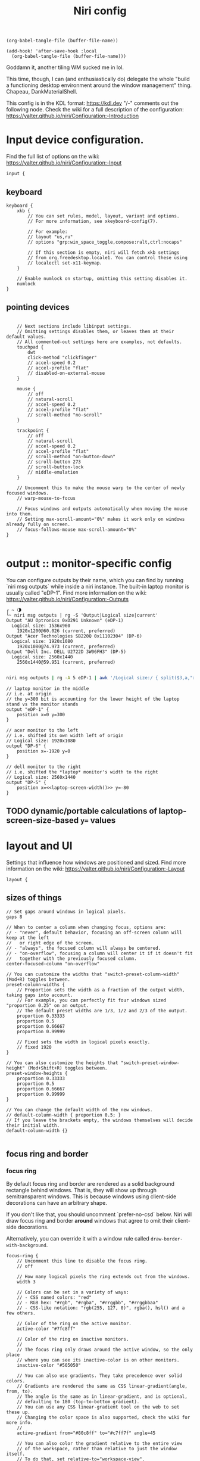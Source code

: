 #+title: Niri config

#+begin_src elisp :results none
(org-babel-tangle-file (buffer-file-name))
#+end_src

#+begin_src elisp :results none
(add-hook! 'after-save-hook :local
  (org-babel-tangle-file (buffer-file-name)))
#+end_src

Goddamn it, another tiling WM sucked me in lol.

This time, though, I can (and enthusiastically do) delegate the whole "build a functioning desktop environment around the window management" thing. Chapeau, DankMaterialShell.

This config is in the KDL format: https://kdl.dev
"/-" comments out the following node.
Check the wiki for a full description of the configuration: https://yalter.github.io/niri/Configuration:-Introduction

* Input device configuration.
Find the full list of options on the wiki:
 https://yalter.github.io/niri/Configuration:-Input
#+begin_src kdl :tangle config.kdl
input {
#+end_src
** keyboard
#+begin_src kdl :tangle config.kdl
    keyboard {
        xkb {
            // You can set rules, model, layout, variant and options.
            // For more information, see xkeyboard-config(7).

            // For example:
            // layout "us,ru"
            // options "grp:win_space_toggle,compose:ralt,ctrl:nocaps"

            // If this section is empty, niri will fetch xkb settings
            // from org.freedesktop.locale1. You can control these using
            // localectl set-x11-keymap.
        }

        // Enable numlock on startup, omitting this setting disables it.
        numlock
    }
#+end_src
** pointing devices
#+begin_src kdl :tangle config.kdl

    // Next sections include libinput settings.
    // Omitting settings disables them, or leaves them at their default values.
    // All commented-out settings here are examples, not defaults.
    touchpad {
        dwt
        click-method "clickfinger"
        // accel-speed 0.2
        // accel-profile "flat"
        // disabled-on-external-mouse
    }

    mouse {
        // off
        // natural-scroll
        // accel-speed 0.2
        // accel-profile "flat"
        // scroll-method "no-scroll"
    }

    trackpoint {
        // off
        // natural-scroll
        // accel-speed 0.2
        // accel-profile "flat"
        // scroll-method "on-button-down"
        // scroll-button 273
        // scroll-button-lock
        // middle-emulation
    }

    // Uncomment this to make the mouse warp to the center of newly focused windows.
    // warp-mouse-to-focus

    // Focus windows and outputs automatically when moving the mouse into them.
    // Setting max-scroll-amount="0%" makes it work only on windows already fully on screen.
    // focus-follows-mouse max-scroll-amount="0%"
}

#+end_src

* output :: monitor-specific config
You can configure outputs by their name, which you can find
by running `niri msg outputs` while inside a niri instance.
The built-in laptop monitor is usually called "eDP-1".
Find more information on the wiki: https://yalter.github.io/niri/Configuration:-Outputs

#+begin_src :tangle no
┌ ~ 🌗
└➣ niri msg outputs | rg -S 'Output|Logical size|current'
Output "AU Optronics 0xD291 Unknown" (eDP-1)
  Logical size: 1536x960
    1920x1200@60.026 (current, preferred)
Output "Acer Technologies SB220Q 0x11102304" (DP-6)
  Logical size: 1920x1080
    1920x1080@74.973 (current, preferred)
Output "Dell Inc. DELL U2722D 3W06FH3" (DP-5)
  Logical size: 2560x1440
    2560x1440@59.951 (current, preferred)

#+end_src

#+NAME: laptop-screen-width
#+begin_src bash :tangle no :results tangle
niri msg outputs | rg -A 5 eDP-1 | awk '/Logical size:/ { split($3,a,"x"); print a[1] }' | tr -d "\n"
#+end_src


#+begin_src kdl :tangle config.kdl
// laptop monitor in the middle
// i.e. at origin
// the y=300 bit is accounting for the lower height of the laptop stand vs the monitor stands
output "eDP-1" {
    position x=0 y=300
}

// acer monitor to the left
// i.e. shifted its own width left of origin
// Logical size: 1920x1080
output "DP-6" {
    position x=-1920 y=0
}

// dell monitor to the right
// i.e. shifted the *laptop* monitor's width to the right
// Logical size: 2560x1440
output "DP-5" {
    position x=<<laptop-screen-width()>> y=-80
}
#+end_src

** TODO dynamic/portable calculations of laptop-screen-size-based ~y=~ values

* layout and UI
Settings that influence how windows are positioned and sized.
Find more information on the wiki: https://yalter.github.io/niri/Configuration:-Layout
#+begin_src kdl :tangle config.kdl
layout {
#+end_src
** sizes of things
#+begin_src kdl :tangle config.kdl
    // Set gaps around windows in logical pixels.
    gaps 8

    // When to center a column when changing focus, options are:
    // - "never", default behavior, focusing an off-screen column will keep at the left
    //   or right edge of the screen.
    // - "always", the focused column will always be centered.
    // - "on-overflow", focusing a column will center it if it doesn't fit
    //   together with the previously focused column.
    center-focused-column "on-overflow"

    // You can customize the widths that "switch-preset-column-width" (Mod+R) toggles between.
    preset-column-widths {
        // Proportion sets the width as a fraction of the output width, taking gaps into account.
        // For example, you can perfectly fit four windows sized "proportion 0.25" on an output.
        // The default preset widths are 1/3, 1/2 and 2/3 of the output.
        proportion 0.33333
        proportion 0.5
        proportion 0.66667
        proportion 0.99999

        // Fixed sets the width in logical pixels exactly.
        // fixed 1920
    }

    // You can also customize the heights that "switch-preset-window-height" (Mod+Shift+R) toggles between.
    preset-window-heights {
        proportion 0.33333
        proportion 0.5
        proportion 0.66667
        proportion 0.99999
    }

    // You can change the default width of the new windows.
    // default-column-width { proportion 0.5; }
    // If you leave the brackets empty, the windows themselves will decide their initial width.
    default-column-width {}

#+end_src
** focus ring and border
*** focus ring
By default focus ring and border are rendered as a solid background rectangle
behind windows. That is, they will show up through semitransparent windows.
This is because windows using client-side decorations can have an arbitrary shape.

If you don't like that, you should uncomment `prefer-no-csd` below.
Niri will draw focus ring and border *around* windows that agree to omit their
client-side decorations.

Alternatively, you can override it with a window rule called
=draw-border-with-background=.

#+begin_src kdl :tangle config.kdl
    focus-ring {
        // Uncomment this line to disable the focus ring.
        // off

        // How many logical pixels the ring extends out from the windows.
        width 3

        // Colors can be set in a variety of ways:
        // - CSS named colors: "red"
        // - RGB hex: "#rgb", "#rgba", "#rrggbb", "#rrggbbaa"
        // - CSS-like notation: "rgb(255, 127, 0)", rgba(), hsl() and a few others.

        // Color of the ring on the active monitor.
        active-color "#7fc8ff"

        // Color of the ring on inactive monitors.
        //
        // The focus ring only draws around the active window, so the only place
        // where you can see its inactive-color is on other monitors.
        inactive-color "#505050"

        // You can also use gradients. They take precedence over solid colors.
        // Gradients are rendered the same as CSS linear-gradient(angle, from, to).
        // The angle is the same as in linear-gradient, and is optional,
        // defaulting to 180 (top-to-bottom gradient).
        // You can use any CSS linear-gradient tool on the web to set these up.
        // Changing the color space is also supported, check the wiki for more info.
        //
        active-gradient from="#80c8ff" to="#c7ff7f" angle=45

        // You can also color the gradient relative to the entire view
        // of the workspace, rather than relative to just the window itself.
        // To do that, set relative-to="workspace-view".
        //
        // inactive-gradient from="#505050" to="#808080" angle=45 relative-to="workspace-view"
    }

#+end_src
*** border
#+begin_src kdl :tangle config.kdl
    // You can also add a border. It's similar to the focus ring, but always visible.
    border {
        // The settings are the same as for the focus ring.
        // If you enable the border, you probably want to disable the focus ring.
        off

        width 4
        active-color "#ffc87f"
        inactive-color "#505050"

        // Color of the border around windows that request your attention.
        urgent-color "#9b0000"

        // Gradients can use a few different interpolation color spaces.
        // For example, this is a pastel rainbow gradient via in="oklch longer hue".
        //
        // active-gradient from="#e5989b" to="#ffb4a2" angle=45 relative-to="workspace-view" in="oklch longer hue"

        // inactive-gradient from="#505050" to="#808080" angle=45 relative-to="workspace-view"
    }

#+end_src
** drop shadows
#+begin_src kdl :tangle config.kdl
    // You can enable drop shadows for windows.
    shadow {
        // Uncomment the next line to enable shadows.
        // on

        // By default, the shadow draws only around its window, and not behind it.
        // Uncomment this setting to make the shadow draw behind its window.
        //
        // Note that niri has no way of knowing about the CSD window corner
        // radius. It has to assume that windows have square corners, leading to
        // shadow artifacts inside the CSD rounded corners. This setting fixes
        // those artifacts.
        //
        // However, instead you may want to set prefer-no-csd and/or
        // geometry-corner-radius. Then, niri will know the corner radius and
        // draw the shadow correctly, without having to draw it behind the
        // window. These will also remove client-side shadows if the window
        // draws any.
        //
        // draw-behind-window true

        // You can change how shadows look. The values below are in logical
        // pixels and match the CSS box-shadow properties.

        // Softness controls the shadow blur radius.
        softness 30

        // Spread expands the shadow.
        spread 5

        // Offset moves the shadow relative to the window.
        offset x=0 y=5

        // You can also change the shadow color and opacity.
        color "#0007"
    }

#+end_src
** struts :: they : CSS padding :: gaps : CSS margin
#+begin_src kdl :tangle config.kdl
    // Struts shrink the area occupied by windows, similarly to layer-shell panels.
    // You can think of them as a kind of outer gaps. They are set in logical pixels.
    // Left and right struts will cause the next window to the side to always be visible.
    // Top and bottom struts will simply add outer gaps in addition to the area occupied by
    // layer-shell panels and regular gaps.
    struts {
        // left 64
        // right 64
        // top 64
        // bottom 64
    }
}

#+end_src

** hotkey-overlay
Don't show it at startup:
#+begin_src kdl :tangle config.kdl
hotkey-overlay {
    // Uncomment this line to disable the "Important Hotkeys" pop-up at startup.
    skip-at-startup
}

#+end_src

But do show it if I type =Mod+?=:
#+begin_src kdl :tangle no :noweb-ref keybinds
Mod+Shift+Slash { show-hotkey-overlay; }
#+end_src
** screenshot path
You can change the path where screenshots are saved.
A =~= at the front will be expanded to the home directory.
The path is formatted with =strftime(3)= to give you the screenshot date and time.

You can also set this to null to disable saving screenshots to disk, e.g. =screenshot-path null=

#+begin_src kdl :tangle config.kdl
screenshot-path "~/Pictures/Screenshots/Screenshot from %Y-%m-%d %H-%M-%S.png"

#+end_src
** Animation settings.
The wiki explains how to configure individual animations: https://yalter.github.io/niri/Configuration:-Animations

#+begin_src kdl :tangle config.kdl
animations {
    // Uncomment to turn off all animations.
    // off

    // Slow down all animations by this factor. Values below 1 speed them up instead.
    // slowdown 3.0
}

#+end_src
* spawn processes at startup
To run a shell command (with variables, pipes, etc.), use spawn-sh-at-startup, e.g. =spawn-sh-at-startup "qs -c ~/source/qs/MyAwesomeShell"=

#+begin_src kdl :tangle config.kdl
// BEGIN DMS STARTUP SHIT
// Required for clipboard history integration
spawn-at-startup "bash" "-c" "wl-paste --watch cliphist store &"

// Starts DankShell
spawn-at-startup "dms" "run"

spawn-at-startup "/usr/libexec/mate-polkit/polkit-mate-authentication-agent-1"

config-notification {
    disable-failed
}
// END DMS STARTUP SHIT

#+end_src

* named workspaces

#+begin_src kdl :tangle config.kdl
workspace "home base"
workspace "jorb"
workspace "website and resume"
workspace "computer project du jour"
workspace "watching shit"
workspace "chess"
workspace "C.R.E.A.M."
#+end_src

** working with named workspaces
#+begin_src kdl :tangle no :noweb-ref keybinds
Mod+W hotkey-overlay-title="Focus named workspace" { spawn "~/bin/niri-helper" "focus"; }
Mod+Ctrl+W hotkey-overlay-title="Move column to named workspace" { spawn "~/bin/niri-helper" "move-column"; }
#+end_src

** TODO display workspace name in each monitor (ideally, in top bar)

* window rules
Window rules let you adjust behavior for individual windows.
Find more information on the wiki: https://yalter.github.io/niri/Configuration:-Window-Rules

Work around WezTerm's initial configure bug
by setting an empty default-column-width.
#+begin_src kdl :tangle config.kdl
window-rule {
    // This regular expression is intentionally made as specific as possible,
    // since this is the default config, and we want no false positives.
    // You can get away with just app-id="wezterm" if you want.
    match app-id=r#"^org\.wezfurlong\.wezterm$"#
    default-column-width {}
}

// Open the Firefox picture-in-picture player as floating by default.
window-rule {
    // This app-id regular expression will work for both:
    // - host Firefox (app-id is "firefox")
    // - Flatpak Firefox (app-id is "org.mozilla.firefox")
    match app-id=r#"firefox$"# title="^Picture-in-Picture$"
    open-floating true
}

// Example: block out two password managers from screen capture.
// (This example rule is commented out with a "/-" in front.)
/-window-rule {
    match app-id=r#"^org\.keepassxc\.KeePassXC$"#
    match app-id=r#"^org\.gnome\.World\.Secrets$"#

    block-out-from "screen-capture"

    // Use this instead if you want them visible on third-party screenshot tools.
    // block-out-from "screencast"
}

// Example: enable rounded corners for all windows.
// (This example rule is commented out with a "/-" in front.)
/-window-rule {
    geometry-corner-radius 12
    clip-to-geometry true
}

#+end_src
* keybinds
Keys consist of modifiers separated by + signs, followed by an XKB key name
in the end. To find an XKB name for a particular key, you may use a program
like wev.

"Mod" is a special modifier equal to Super when running on a TTY, and to Alt
when running as a winit window.

Most actions that you can bind here can also be invoked programmatically with
=niri msg action do-something=.

This one is big, so let's break it out into sections. We'll noweb them all into a skeleton
block so the closing brace isn't dangling or forgotten.
#+begin_src kdl :tangle config.kdl
binds {
    <<keybinds>>
}
#+end_src

** DankMaterialShell integration
#+begin_src kdl :tangle no :noweb-ref keybinds
Mod+Space hotkey-overlay-title="Application Launcher" {
    spawn "dms" "ipc" "call" "spotlight" "toggle";
}
Mod+V hotkey-overlay-title="Clipboard Manager" {
    spawn "dms" "ipc" "call" "clipboard" "toggle";
}
Mod+M hotkey-overlay-title="Task Manager" {
    spawn "dms" "ipc" "call" "processlist" "toggle";
}
Mod+N hotkey-overlay-title="Notification Center" {
    spawn "dms" "ipc" "call" "notifications" "toggle";
}
Mod+Shift+P hotkey-overlay-title="Settings" {
    spawn "dms" "ipc" "call" "settings" "toggle";
}
Mod+P hotkey-overlay-title="Notepad" {
    spawn "dms" "ipc" "call" "notepad" "toggle";
}
Super+Alt+L hotkey-overlay-title="Lock Screen" {
    spawn "dms" "ipc" "call" "lock" "lock";
}
Mod+X hotkey-overlay-title="Power Menu" {
    spawn "dms" "ipc" "call" "powermenu" "toggle";
}
XF86AudioRaiseVolume allow-when-locked=true {
    spawn "dms" "ipc" "call" "audio" "increment" "3";
}
XF86AudioLowerVolume allow-when-locked=true {
    spawn "dms" "ipc" "call" "audio" "decrement" "3";
}
XF86AudioMute allow-when-locked=true {
    spawn "dms" "ipc" "call" "audio" "mute";
}
XF86AudioMicMute allow-when-locked=true {
    spawn "dms" "ipc" "call" "audio" "micmute";
}
XF86MonBrightnessUp allow-when-locked=true {
    spawn "dms" "ipc" "call" "brightness" "increment" "5" "";
}
// You can override the default device for e.g. keyboards by adding the device name to the last param
XF86MonBrightnessDown allow-when-locked=true {
    spawn "dms" "ipc" "call" "brightness" "decrement" "5" "";
}
// Night mode toggle
Mod+Shift+N allow-when-locked=true {
    spawn "dms" "ipc" "call" "night" "toggle";
}

#+end_src

** hotkeys to open windows
#+begin_src kdl :tangle no :noweb-ref keybinds
Mod+Return hotkey-overlay-title="Open a Terminal: kitty" { spawn "kitty"; }
Mod+T hotkey-overlay-title="Open a Terminal: alacritty" { spawn "alacritty"; }
Mod+D { spawn "fuzzel"; }

#+end_src
** navigating, herding, and culling windows/columns
*** the person who makes the sentence should swing the sword
#+begin_src kdl :tangle no :noweb-ref keybinds
Mod+Q repeat=false { close-window; }

#+end_src
*** windows/columns within a workspace
#+begin_src kdl :tangle no :noweb-ref keybinds
Mod+Left  { focus-column-left; }
Mod+Down  { focus-window-down; }
Mod+Up    { focus-window-up; }
Mod+Right { focus-column-right; }
Mod+H     { focus-column-left; }
Mod+J     { focus-window-down; }
Mod+K     { focus-window-up; }
Mod+L     { focus-column-right; }

Mod+Ctrl+Left  { move-column-left; }
Mod+Ctrl+Down  { move-window-down; }
Mod+Ctrl+Up    { move-window-up; }
Mod+Ctrl+Right { move-column-right; }
Mod+Ctrl+H     { move-column-left; }
Mod+Ctrl+J     { move-window-down; }
Mod+Ctrl+K     { move-window-up; }
Mod+Ctrl+L     { move-column-right; }

Mod+Home { focus-column-first; }
Mod+End  { focus-column-last; }
Mod+Ctrl+Home { move-column-to-first; }
Mod+Ctrl+End  { move-column-to-last; }

#+end_src
*** moving focus or window(s) between monitors
#+begin_src kdl :tangle no :noweb-ref keybinds
Mod+Shift+Left  { focus-monitor-left; }
Mod+Shift+Down  { focus-monitor-down; }
Mod+Shift+Up    { focus-monitor-up; }
Mod+Shift+Right { focus-monitor-right; }
Mod+Shift+H     { focus-monitor-left; }
Mod+Shift+J     { focus-monitor-down; }
Mod+Shift+K     { focus-monitor-up; }
Mod+Shift+L     { focus-monitor-right; }

Mod+Shift+Ctrl+Left  { move-column-to-monitor-left; }
Mod+Shift+Ctrl+Down  { move-column-to-monitor-down; }
Mod+Shift+Ctrl+Up    { move-column-to-monitor-up; }
Mod+Shift+Ctrl+Right { move-column-to-monitor-right; }
Mod+Shift+Ctrl+H     { move-column-to-monitor-left; }
Mod+Shift+Ctrl+J     { move-column-to-monitor-down; }
Mod+Shift+Ctrl+K     { move-column-to-monitor-up; }
Mod+Shift+Ctrl+L     { move-column-to-monitor-right; }
#+end_src

Alternatively, there are commands to move just a single window, e.g.
#+begin_src kdl :tangle no
Mod+Shift+Ctrl+Left  { move-window-to-monitor-left; }
#+end_src
But in the common case there's no difference; in the "big stack" degenerate case column
saves a hassle; and when that window-specific precision /is/ needed, you can use  =Mod+]= or
=Mod+[= to move a becolumned window out of its stack before the monitor swap to achieve the
same thing.

#+begin_src kdl :tangle no :noweb-ref keybinds
Mod+Shift+Ctrl+Alt+Left  { move-workspace-to-monitor-left; }
Mod+Shift+Ctrl+Alt+H  { move-workspace-to-monitor-left; }
Mod+Shift+Ctrl+Alt+Right  { move-workspace-to-monitor-right; }
Mod+Shift+Ctrl+Alt+L  { move-workspace-to-monitor-right; }
#+end_src
*** traversing the workspace list
It is an inherently vertical list, mind you.

#+begin_src kdl :tangle no :noweb-ref keybinds
Mod+Grave { focus-workspace-previous; }

Mod+Page_Down      { focus-workspace-down; }
Mod+Page_Up        { focus-workspace-up; }
Mod+U              { focus-workspace-down; }
Mod+I              { focus-workspace-up; }
Mod+Ctrl+Page_Down { move-column-to-workspace-down; }
Mod+Ctrl+Page_Up   { move-column-to-workspace-up; }
Mod+Ctrl+U         { move-column-to-workspace-down; }
Mod+Ctrl+I         { move-column-to-workspace-up; }

// Alternatively, there are commands to move just a single window:
// Mod+Ctrl+Page_Down { move-window-to-workspace-down; }
// ...

Mod+Shift+Page_Down { move-workspace-down; }
Mod+Shift+Page_Up   { move-workspace-up; }
Mod+Shift+U         { move-workspace-down; }
Mod+Shift+I         { move-workspace-up; }

#+end_src
*** addressing workspaces by index
You can refer to workspaces by index. However, keep in mind that
niri is a dynamic workspace system, so these commands are kind of
"best effort". Trying to refer to a workspace index bigger than
the current workspace count will instead refer to the bottommost
(empty) workspace.

For example, with 2 workspaces + 1 empty, indices 3, 4, 5 and so on
will all refer to the 3rd workspace.
#+begin_src kdl :tangle no :noweb-ref keybinds
Mod+1 { focus-workspace 1; }
Mod+2 { focus-workspace 2; }
Mod+3 { focus-workspace 3; }
Mod+4 { focus-workspace 4; }
Mod+5 { focus-workspace 5; }
Mod+6 { focus-workspace 6; }
Mod+7 { focus-workspace 7; }
Mod+8 { focus-workspace 8; }
Mod+9 { focus-workspace 9; }
Mod+Ctrl+1 { move-column-to-workspace 1; }
Mod+Ctrl+2 { move-column-to-workspace 2; }
Mod+Ctrl+3 { move-column-to-workspace 3; }
Mod+Ctrl+4 { move-column-to-workspace 4; }
Mod+Ctrl+5 { move-column-to-workspace 5; }
Mod+Ctrl+6 { move-column-to-workspace 6; }
Mod+Ctrl+7 { move-column-to-workspace 7; }
Mod+Ctrl+8 { move-column-to-workspace 8; }
Mod+Ctrl+9 { move-column-to-workspace 9; }

#+end_src

There are commands to move just a single window, e.g.
#+begin_src kdl :tangle no
Mod+Ctrl+1 { move-window-to-workspace 1; }
#+end_src
*** working with columns/vertical stacks
The following binds move the focused window in and out of a column.
If the window is alone, they will consume it into the nearby column to the side.
If the window is already in a column, they will expel it out.

#+begin_src kdl :tangle no :noweb-ref keybinds
Mod+BracketLeft  { consume-or-expel-window-left; }
Mod+BracketRight { consume-or-expel-window-right; }
#+end_src

Consume one window from the right to the bottom of the focused column.
#+begin_src kdl :tangle no :noweb-ref keybinds
Mod+Comma  { consume-window-into-column; }
#+end_src

Expel the bottom window from the focused column to the right.
#+begin_src kdl :tangle no :noweb-ref keybinds
Mod+Period { expel-window-from-column; }
#+end_src

#+begin_src kdl :tangle no :noweb-ref keybinds
Mod+R { switch-preset-column-width; }
Mod+Alt+R { switch-preset-column-width-back; }
Mod+Shift+R { switch-preset-window-height; }
Mod+Alt+Shift+R { switch-preset-window-height-back; }
Mod+Ctrl+R { reset-window-height; }
#+end_src

=expand-column-to-available-width= expands the focused column to space not taken up by other fully visible columns;/ makes the column "fill the rest of the space".
#+begin_src kdl :tangle no :noweb-ref keybinds
Mod+F { maximize-column; }
Mod+Shift+F { fullscreen-window; }

Mod+Ctrl+F { expand-column-to-available-width; }

#+end_src

Center a column, or all fully visible columns, on screen.
#+begin_src kdl :tangle no :noweb-ref keybinds
Mod+C { center-column; }

Mod+Ctrl+C { center-visible-columns; }

#+end_src
*** the mouse and trackwheel versions of that shit
#+begin_src kdl :tangle no :noweb-ref keybinds
// You can bind mouse wheel scroll ticks using the following syntax.
// These binds will change direction based on the natural-scroll setting.
//
// To avoid scrolling through workspaces really fast, you can use
// the cooldown-ms property. The bind will be rate-limited to this value.
// You can set a cooldown on any bind, but it's most useful for the wheel.
Mod+WheelScrollDown      cooldown-ms=150 { focus-workspace-down; }
Mod+WheelScrollUp        cooldown-ms=150 { focus-workspace-up; }
Mod+Ctrl+WheelScrollDown cooldown-ms=150 { move-column-to-workspace-down; }
Mod+Ctrl+WheelScrollUp   cooldown-ms=150 { move-column-to-workspace-up; }

Mod+WheelScrollRight      { focus-column-right; }
Mod+WheelScrollLeft       { focus-column-left; }
Mod+Ctrl+WheelScrollRight { move-column-right; }
Mod+Ctrl+WheelScrollLeft  { move-column-left; }

// Usually scrolling up and down with Shift in applications results in
// horizontal scrolling; these binds replicate that.
Mod+Shift+WheelScrollDown      { focus-column-right; }
Mod+Shift+WheelScrollUp        { focus-column-left; }
Mod+Ctrl+Shift+WheelScrollDown { move-column-right; }
Mod+Ctrl+Shift+WheelScrollUp   { move-column-left; }

// Similarly, you can bind touchpad scroll "ticks".
// Touchpad scrolling is continuous, so for these binds it is split into
// discrete intervals.
// These binds are also affected by touchpad's natural-scroll, so these
// example binds are "inverted", since we have natural-scroll enabled for
// touchpads by default.
// Mod+TouchpadScrollDown { spawn-sh "wpctl set-volume @DEFAULT_AUDIO_SINK@ 0.02+"; }
// Mod+TouchpadScrollUp   { spawn-sh "wpctl set-volume @DEFAULT_AUDIO_SINK@ 0.02-"; }

#+end_src
** overview
Open/close the Overview: a zoomed-out view of workspaces and windows.
You can also move the mouse into the top-left hot corner, or do a four-finger swipe up on
a touchpad.
#+begin_src kdl :tangle no :noweb-ref keybinds
Mod+O repeat=false { toggle-overview; }

#+end_src
** defaults and sundry
Finer width adjustments. This command can also:
- set width in pixels: "1000"
- adjust width in pixels: "-5" or "+5"
- set width as a percentage of screen width: "25%"
- adjust width as a percentage of screen width: "-10%" or "+10%"

Pixel sizes use logical, or scaled, pixels. I.e. on an output with scale 2.0,
set-column-width "100" will make the column occupy 200 physical screen pixels.
#+begin_src kdl :tangle no :noweb-ref keybinds
Mod+Minus { set-column-width "-10%"; }
Mod+Equal { set-column-width "+10%"; }

// Finer height adjustments when in column with other windows.
Mod+Shift+Minus { set-window-height "-10%"; }
Mod+Shift+Equal { set-window-height "+10%"; }

#+end_src

#+begin_src kdl :tangle no :noweb-ref keybinds
// Move the focused window between the floating and the tiling layout.
Mod+Ctrl+V       { toggle-window-floating; }
Mod+Alt+V { switch-focus-between-floating-and-tiling; }

// Toggle tabbed column display mode.
// Windows in this column will appear as vertical tabs,
// rather than stacked on top of each other.
Mod+Tab { toggle-column-tabbed-display; }

// Actions to switch layouts.
// Note: if you uncomment these, make sure you do NOT have
// a matching layout switch hotkey configured in xkb options above.
// Having both at once on the same hotkey will break the switching,
// since it will switch twice upon pressing the hotkey (once by xkb, once by niri).
// Mod+Space       { switch-layout "next"; }
// Mod+Shift+Space { switch-layout "prev"; }

Print { screenshot; }
Ctrl+Print { screenshot-screen; }
Alt+Print { screenshot-window; }

// Applications such as remote-desktop clients and software KVM switches may
// request that niri stops processing the keyboard shortcuts defined here
// so they may, for example, forward the key presses as-is to a remote machine.
// It's a good idea to bind an escape hatch to toggle the inhibitor,
// so a buggy application can't hold your session hostage.
//
// The allow-inhibiting=false property can be applied to other binds as well,
// which ensures niri always processes them, even when an inhibitor is active.
Mod+Escape allow-inhibiting=false { toggle-keyboard-shortcuts-inhibit; }

// The quit action will show a confirmation dialog to avoid accidental exits.
Mod+Shift+E { quit; }
Ctrl+Alt+Delete { quit; }

// Powers off the monitors. To turn them back on, do any input like
// moving the mouse or pressing any other key.
Mod+Alt+Shift+P { power-off-monitors; }
#+end_src
* untangled example config
** output config
#+begin_src kdl :tangle no
output "eDP-1" {
    // Uncomment this line to disable this output.
    // off

    // Resolution and, optionally, refresh rate of the output.
    // The format is "<width>x<height>" or "<width>x<height>@<refresh rate>".
    // If the refresh rate is omitted, niri will pick the highest refresh rate
    // for the resolution.
    // If the mode is omitted altogether or is invalid, niri will pick one automatically.
    // Run `niri msg outputs` while inside a niri instance to list all outputs and their modes.
    mode "1920x1080@120.030"

    // You can use integer or fractional scale, for example use 1.5 for 150% scale.
    scale 2

    // Transform allows to rotate the output counter-clockwise, valid values are:
    // normal, 90, 180, 270, flipped, flipped-90, flipped-180 and flipped-270.
    transform "normal"

    // Position of the output in the global coordinate space.
    // This affects directional monitor actions like "focus-monitor-left", and cursor movement.
    // The cursor can only move between directly adjacent outputs.
    // Output scale and rotation has to be taken into account for positioning:
    // outputs are sized in logical, or scaled, pixels.
    // For example, a 3840×2160 output with scale 2.0 will have a logical size of 1920×1080,
    // so to put another output directly adjacent to it on the right, set its x to 1920.
    // If the position is unset or results in an overlap, the output is instead placed
    // automatically.
    position x=1280 y=0
}

#+end_src
** keybindings
*** using shell commands
Use =spawn-sh= to run a shell command. Do this if you need pipes, multiple commands, etc.
Note: the entire command goes as a single argument. It's passed verbatim to `sh -c`.
For example, this is a standard bind to toggle the screen reader (orca):
#+begin_src kdl :tangle no
Super+Alt+S allow-when-locked=true hotkey-overlay-title=null { spawn-sh "pkill orca || exec orca"; }
#+end_src

Example volume keys mappings for PipeWire & WirePlumber. The =allow-when-locked=true= property makes them work even when the session is locked. Using =spawn-sh= allows you to pass multiple arguments together with the command.
#+begin_src kdl :tangle no
XF86AudioRaiseVolume allow-when-locked=true { spawn-sh "wpctl set-volume @DEFAULT_AUDIO_SINK@ 0.1+"; }
XF86AudioLowerVolume allow-when-locked=true { spawn-sh "wpctl set-volume @DEFAULT_AUDIO_SINK@ 0.1-"; }
XF86AudioMute        allow-when-locked=true { spawn-sh "wpctl set-mute @DEFAULT_AUDIO_SINK@ toggle"; }
XF86AudioMicMute     allow-when-locked=true { spawn-sh "wpctl set-mute @DEFAULT_AUDIO_SOURCE@ toggle"; }
#+end_src

Example brightness key mappings for brightnessctl.
You can use regular spawn with multiple arguments too (to avoid going through "sh"),
but you need to manually put each argument in separate "" quotes.
#+begin_src kdl :tangle no
XF86MonBrightnessUp allow-when-locked=true { spawn "brightnessctl" "--class=backlight" "set" "+10%"; }
XF86MonBrightnessDown allow-when-locked=true { spawn "brightnessctl" "--class=backlight" "set" "10%-"; }
#+end_src
*** navigation alternatives
Alternative commands depending on whether you want to move across workspaces when reaching
the first or last window in a column.
#+begin_src kdl :tangle no
Mod+J     { focus-window-down; }
Mod+K     { focus-window-up; }
Mod+J     { focus-window-or-workspace-down; }
Mod+K     { focus-window-or-workspace-up; }
Mod+Ctrl+J     { move-window-down; }
Mod+Ctrl+K     { move-window-up; }
Mod+Ctrl+J     { move-window-down-or-to-workspace-down; }
Mod+Ctrl+K     { move-window-up-or-to-workspace-up; }
#+end_src
